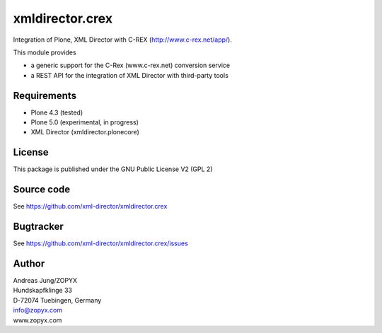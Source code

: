 xmldirector.crex
================

Integration of Plone, XML Director with C-REX (http://www.c-rex.net/app/).

This module provides 

- a generic support for the C-Rex (www.c-rex.net) conversion service
- a REST API for the integration of XML Director with third-party tools

Requirements
------------

- Plone 4.3 (tested)
  
- Plone 5.0 (experimental, in progress)

- XML Director (xmldirector.plonecore)


License
-------
This package is published under the GNU Public License V2 (GPL 2)

Source code
-----------
See https://github.com/xml-director/xmldirector.crex

Bugtracker
----------
See https://github.com/xml-director/xmldirector.crex/issues


Author
------
| Andreas Jung/ZOPYX
| Hundskapfklinge 33
| D-72074 Tuebingen, Germany
| info@zopyx.com
| www.zopyx.com

